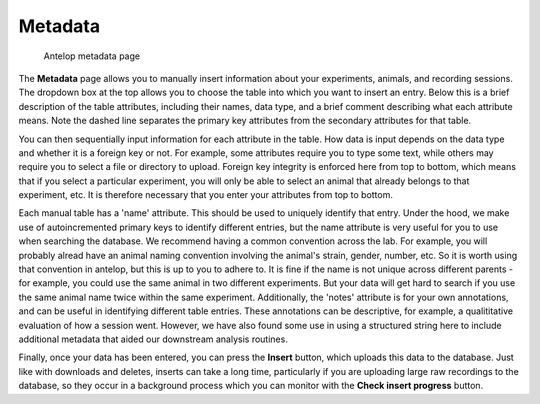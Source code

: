 Metadata
--------

.. figure:: ../images/meta.png
   :alt: Antelop metadata page

   Antelop metadata page

The **Metadata** page allows you to manually insert information about your experiments, animals, and recording sessions. The dropdown box at the top allows you to choose the table into which you want to insert an entry. Below this is a brief description of the table attributes, including their names, data type, and a brief comment describing what each attribute means. Note the dashed line separates the primary key attributes from the secondary attributes for that table.

You can then sequentially input information for each attribute in the table. How data is input depends on the data type and whether it is a foreign key or not. For example, some attributes require you to type some text, while others may require you to select a file or directory to upload. Foreign key integrity is enforced here from top to bottom, which means that if you select a particular experiment, you will only be able to select an animal that already belongs to that experiment, etc. It is therefore necessary that you enter your attributes from top to bottom.

Each manual table has a 'name' attribute. This should be used to uniquely identify that entry. Under the hood, we make use of autoincremented primary keys to identify different entries, but the name attribute is very useful for you to use when searching the database. We recommend having a common convention across the lab. For example, you will probably alread have an animal naming convention involving the animal's strain, gender, number, etc. So it is worth using that convention in antelop, but this is up to you to adhere to. It is fine if the name is not unique across different parents - for example, you could use the same animal in two different experiments. But your data will get hard to search if you use the same animal name twice within the same experiment. Additionally, the 'notes' attribute is for your own annotations, and can be useful in identifying different table entries. These annotations can be descriptive, for example, a qualititative evaluation of how a session went. However, we have also found some use in using a structured string here to include additional metadata that aided our downstream analysis routines.

Finally, once your data has been entered, you can press the **Insert** button, which uploads this data to the database. Just like with downloads and deletes, inserts can take a long time, particularly if you are uploading large raw recordings to the database, so they occur in a background process which you can monitor with the **Check insert progress** button.
